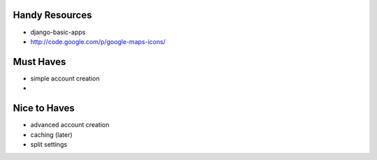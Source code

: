 --------------------------------------------------------------------------- 
Handy Resources
--------------------------------------------------------------------------- 
* django-basic-apps
* http://code.google.com/p/google-maps-icons/

--------------------------------------------------------------------------- 
Must Haves
--------------------------------------------------------------------------- 
* simple account creation
* 

--------------------------------------------------------------------------- 
Nice to Haves
--------------------------------------------------------------------------- 
* advanced account creation
* caching (later)
* split settings


